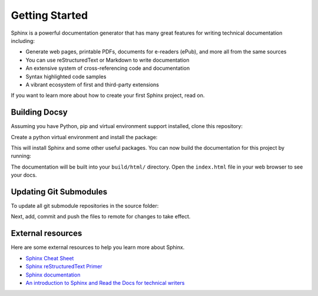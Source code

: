 Getting Started
===============

.. seealso::

   Part of the following information is reproduced from *Read the Docs* `Getting Started with Sphinx`_

   .. _Getting Started with Sphinx: https://docs.readthedocs.io/en/stable/intro/getting-started-with-sphinx.html

.. meta::
   :description lang=en: Get started writing technical documentation with Sphinx.

Sphinx is a powerful documentation generator that
has many great features for writing technical documentation including:

* Generate web pages, printable PDFs, documents for e-readers (ePub),
  and more all from the same sources
* You can use reStructuredText or Markdown to write documentation
* An extensive system of cross-referencing code and documentation
* Syntax highlighted code samples
* A vibrant ecosystem of first and third-party extensions

If you want to learn more about how to create your first Sphinx project, read on.

Building Docsy
--------------

Assuming you have Python, pip and virtual environment support installed, clone this repository:

.. prompt:: console

    $ git clone https://github.com/purduecyan/docsy
    $ cd docsy


Create a python virtual environment and install the package:
    
.. prompt:: console

    $ python3 -m venv .venv
    $ source .venv/bin/activate
    $ pip install .


This will install Sphinx and some other useful packages. You can now build the documentation
for this project by running:

.. prompt:: console

    $ cd docs
    $ make html


The documentation will be built into your ``build/html/`` directory.
Open the ``index.html`` file in your web browser to see your docs.


Updating Git Submodules
-----------------------

To update all git submodule repositories in the source folder:

.. prompt:: console

    $ cd source
    $ git submodule update --remote


Next, add, commit and push the files to remote for changes to take effect.


External resources
------------------

Here are some external resources to help you learn more about Sphinx.

* `Sphinx Cheat Sheet`_
* `Sphinx reStructuredText Primer`_
* `Sphinx documentation`_
* `An introduction to Sphinx and Read the Docs for technical writers`_


.. _Sphinx Cheat Sheet: https://sphinx-tutorial.readthedocs.io/cheatsheet/

.. _Sphinx reStructuredText Primer: https://www.sphinx-doc.org/en/master/usage/restructuredtext/basics.html

.. _Sphinx documentation: https://www.sphinx-doc.org/

.. _An introduction to Sphinx and Read the Docs for technical writers: https://www.ericholscher.com/blog/2016/jul/1/sphinx-and-rtd-for-writers/
